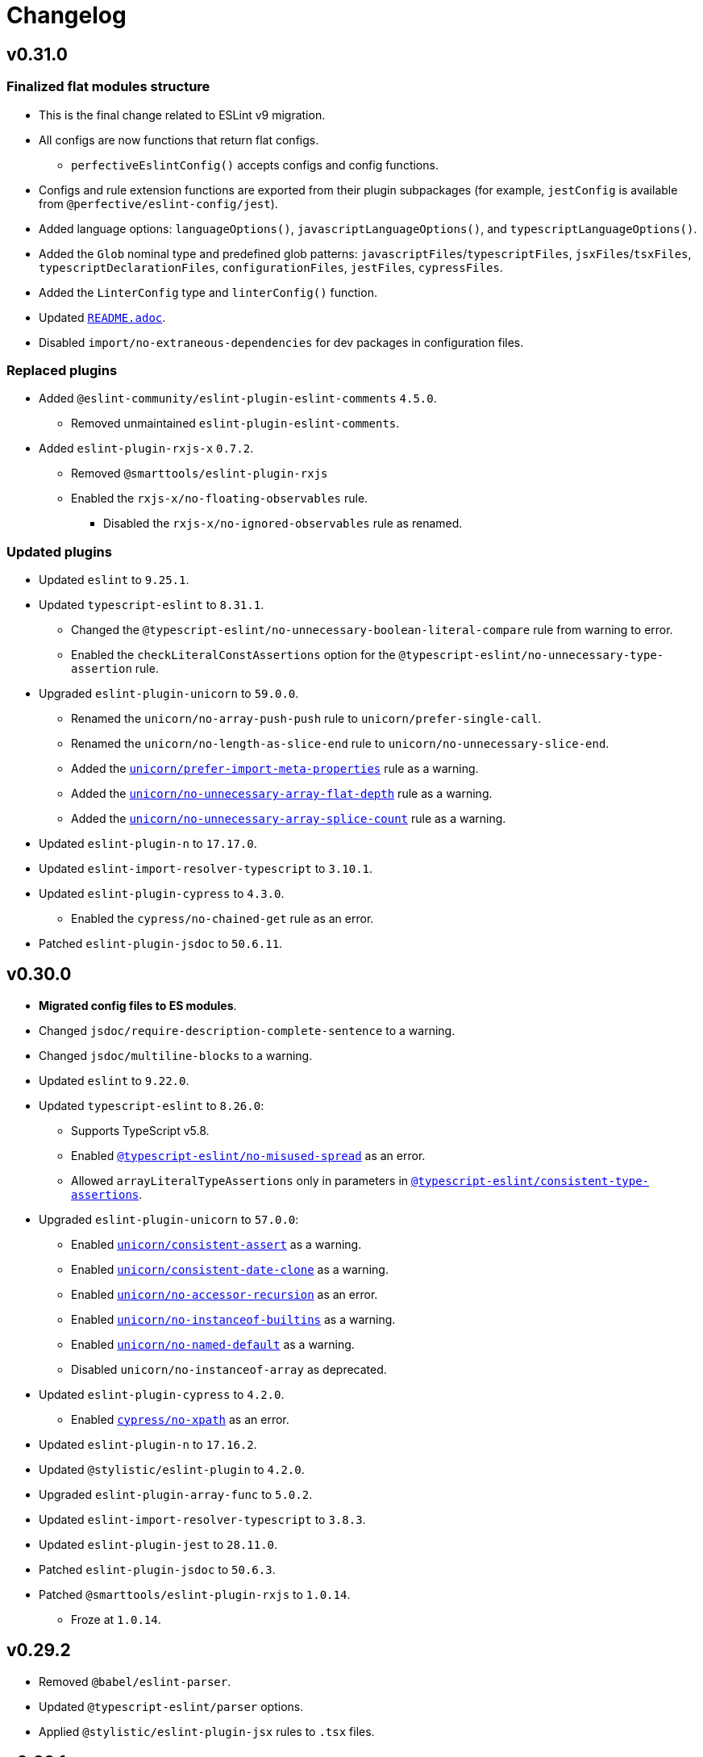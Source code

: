 = Changelog
:eslint-rules: https://eslint.org/docs/latest/rules
:ts-eslint-rules: https://typescript-eslint.io/rules
:stylistic-rules: https://eslint.style/rules
:eslint-cypress-rules: https://github.com/cypress-io/eslint-plugin-cypress/blob/master/docs/rules
:eslint-import-rules: https://github.com/import-js/eslint-plugin-import/blob/master/docs/rules
:eslint-jest-rules: https://github.com/jest-community/eslint-plugin-jest/blob/main/docs/rules
:eslint-jsdoc-rules: https://github.com/gajus/eslint-plugin-jsdoc/blob/main/docs/rules
:eslint-n-rules: https://github.com/eslint-community/eslint-plugin-n/blob/master/docs/rules
:eslint-promise-rules: https://github.com/eslint-community/eslint-plugin-promise/blob/main/docs/rules
:eslint-rxjs-rules: https://github.com/DaveMBush/eslint-plugin-rxjs/blob/main/packages/eslint-plugin-rxjs/docs/rules
:eslint-testing-library-rules: https://github.com/testing-library/eslint-plugin-testing-library/blob/main/docs/rules
:eslint-unicorn-rules: https://github.com/sindresorhus/eslint-plugin-unicorn/blob/main/docs/rules

== v0.31.0

=== Finalized flat modules structure

* This is the final change related to ESLint v9 migration.
* All configs are now functions that return flat configs.
** `perfectiveEslintConfig()` accepts configs and config functions.
* Configs and rule extension functions are exported from their plugin subpackages
(for example, `jestConfig` is available from `@perfective/eslint-config/jest`).
* Added language options: `languageOptions()`, `javascriptLanguageOptions()`, and `typescriptLanguageOptions()`.
* Added the `Glob` nominal type and predefined glob patterns:
`javascriptFiles`/`typescriptFiles`, `jsxFiles`/`tsxFiles`,  `typescriptDeclarationFiles`, `configurationFiles`,
`jestFiles`, `cypressFiles`.
* Added the `LinterConfig` type and `linterConfig()` function.
* Updated `link:https://github.com/perfective/eslint-config/blob/main/README.adoc[README.adoc]`.
* Disabled `import/no-extraneous-dependencies` for dev packages in configuration files.

=== Replaced plugins

* Added `@eslint-community/eslint-plugin-eslint-comments` `4.5.0`.
** Removed unmaintained `eslint-plugin-eslint-comments`.
+
* Added `eslint-plugin-rxjs-x` `0.7.2`.
** Removed `@smarttools/eslint-plugin-rxjs`
** Enabled the `rxjs-x/no-floating-observables` rule.
*** Disabled the `rxjs-x/no-ignored-observables` rule as renamed.

=== Updated plugins

* Updated `eslint` to `9.25.1`.
+
* Updated `typescript-eslint` to `8.31.1`.
** Changed the `@typescript-eslint/no-unnecessary-boolean-literal-compare` rule from warning to error.
** Enabled the `checkLiteralConstAssertions` option for the `@typescript-eslint/no-unnecessary-type-assertion` rule.
+
* Upgraded `eslint-plugin-unicorn` to `59.0.0`.
** Renamed the `unicorn/no-array-push-push` rule to `unicorn/prefer-single-call`.
** Renamed the `unicorn/no-length-as-slice-end` rule to `unicorn/no-unnecessary-slice-end`.
** Added the `link:{eslint-unicorn-rules}/prefer-import-meta-properties.md[unicorn/prefer-import-meta-properties]`
rule as a warning.
** Added the `link:{eslint-unicorn-rules}/no-unnecessary-array-flat-depth.md[unicorn/no-unnecessary-array-flat-depth]`
rule as a warning.
** Added the
`link:{eslint-unicorn-rules}/no-unnecessary-array-splice-count.md[unicorn/no-unnecessary-array-splice-count]`
rule as a warning.
+
* Updated `eslint-plugin-n` to `17.17.0`.
* Updated `eslint-import-resolver-typescript` to `3.10.1`.
+
* Updated `eslint-plugin-cypress` to `4.3.0`.
** Enabled the `cypress/no-chained-get` rule as an error.
+
* Patched `eslint-plugin-jsdoc` to `50.6.11`.


== v0.30.0

* **Migrated config files to ES modules**.
+
* Changed `jsdoc/require-description-complete-sentence` to a warning.
* Changed `jsdoc/multiline-blocks` to a warning.
+
* Updated `eslint` to `9.22.0`.
+
* Updated `typescript-eslint` to `8.26.0`:
** Supports TypeScript v5.8.
** Enabled `link:{ts-eslint-rules}/no-misused-spread[@typescript-eslint/no-misused-spread]` as an error.
** Allowed `arrayLiteralTypeAssertions` only in parameters in
`link:{ts-eslint-rules}/consistent-type-assertions[@typescript-eslint/consistent-type-assertions]`.
+
* Upgraded `eslint-plugin-unicorn` to `57.0.0`:
** Enabled `link:{eslint-unicorn-rules}/consistent-assert.md[unicorn/consistent-assert]` as a warning.
** Enabled `link:{eslint-unicorn-rules}/consistent-date-clone.md[unicorn/consistent-date-clone]` as a warning.
** Enabled `link:{eslint-unicorn-rules}/no-accessor-recursion.md[unicorn/no-accessor-recursion]` as an error.
** Enabled `link:{eslint-unicorn-rules}/no-instanceof-builtins.md[unicorn/no-instanceof-builtins]` as a warning.
** Enabled `link:{eslint-unicorn-rules}/no-named-default.md[unicorn/no-named-default]` as a warning.
** Disabled `unicorn/no-instanceof-array` as deprecated.
+
* Updated `eslint-plugin-cypress` to `4.2.0`.
** Enabled `link:{eslint-cypress-rules}/no-xpath.md[cypress/no-xpath]` as an error.
+
* Updated `eslint-plugin-n` to `17.16.2`.
* Updated `@stylistic/eslint-plugin` to `4.2.0`.
+
* Upgraded `eslint-plugin-array-func` to `5.0.2`.
* Updated `eslint-import-resolver-typescript` to `3.8.3`.
* Updated `eslint-plugin-jest` to `28.11.0`.
* Patched `eslint-plugin-jsdoc` to `50.6.3`.
+
* Patched `@smarttools/eslint-plugin-rxjs` to `1.0.14`.
** Froze at `1.0.14`.


== v0.29.2

* Removed `@babel/eslint-parser`.
* Updated `@typescript-eslint/parser` options.
* Applied `@stylistic/eslint-plugin-jsx` rules to `.tsx` files.


== v0.29.1

* Published TypeScript types.
* Allowed importing configs from ES modules.
* Updated `typescript-eslint` to `8.19.0`.
* Patched `@smarttools/eslint-plugin-rxjs` to `1.0.11`.


== v0.29.0

* Replaced `eslint-plugin-rxjs` with `link:https://github.com/DaveMBush/eslint-plugin-rxjs[@smarttools/eslint-plugin-rxjs]` `1.0.9`.
** Version `1.0.9` is hardcoded, due to compilation error with `@typescript-eslint` types.
+
* Reinstated support for optional configs:
** Added optional `cypressConfig()` for `eslint-plugin-cypress`.
** Added optional `rxjsConfig()` for `@smarttools/eslint-plugin-rxjs`.
** Added optional `testingLibraryConfig()` for `eslint-plugin-testing-library`.
** Added optional `jestDomConfig()` for `eslint-plugin-jest-dom`.
** Added optional `jestConfig` for `eslint-plugin-jest`.
** Removed `optionalConfig()`, `optionalOverrides()`, and `optionalRules()` functions.
+
* Upgraded `eslint` to `9.17.0`:
** Enabled `link:{eslint-rules}/no-useless-assignment[no-useless-assignment]` as an error.
+
* Updated `typescript-eslint` to `8.18.2`.
** Required `@typedcript-eslint/utils` as a peer dependency to resolve compilation error.
+
* Upgraded `eslint-plugin-cypress` to `4.1.0`.
* Updated `eslint-import-resolver-typescript` to `3.7.0`.
* Updated `@stylistic` to `2.12.1`.
* Updated `eslint-plugin-jest` to `28.10.0`.
* Updated `eslint-plugin-n` to `17.15.1`.
* Updated `eslint-plugin-testing-library` to `7.1.1`.
* Patched `eslint-plugin-jsdoc` to `50.6.1`.

== v0.28.0

* *Migrated to a flat config*.
** Temporarily removed support for optional configs.
All plugins are required.
+
* *Using `typescript-eslint` package instead of `@typescript-eslint/*`*.
+
* Updated `typescript-eslint` to `8.16.0`:
** *Supports TypeScript v5.7.*
+
* Updated `@stylistic/eslint-plugin` to `2.11.0`.
* Updated `eslint-plugin-jest-dom` to `5.5.0`.
* Updated `eslint-plugin-jsdoc` to `50.6.0`.
* Updated `eslint-plugin-n` to `17.14.0`.
+
* Updated `eslint-plugin-promise` to `7.2.1`.
** Enabled the `link:{eslint-promise-rules}/prefer-catch.md[promise/prefer-catch]` rule as a warning.
+
* Upgraded `eslint-plugin-testing-library` to `7.0.0`.
* Patched `eslint-plugin-unicorn` to `56.0.1`.
+
* Removed `eslint-plugin-sonarjs`.


== v0.27.1

* Updated `eslint-plugin-jsdoc` to `50.5.0`.
+
* Disabled the `link:{eslint-jsdoc-rules}/require-template.md[jsdoc/require-template]` rule.
* Updated the `link:{stylistic-rules}/plus/curly-newline[@stylistic/plus/curly-newline] rule to support empty blocks.


== v0.27.0

**Updated all dependencies that do not require ESLint v9.**

* Patched `eslint` to `8.57.1`.
+
* Upgraded `@typescript-eslint` to `8.13.0`:
** Supporting **TypeScript v5.6**.
** Enabled the `link:{ts-eslint-rules}/no-empty-object-type/[@typescript-eslint/no-empty-object-type]`
rule as an error (empty interfaces allowed).
** Enabled the
`link:{ts-eslint-rules}/no-unnecessary-type-parameters/[@typescript-eslint/no-unnecessary-type-parameters]`
rule as an error.
** Enabled the
`link:{ts-eslint-rules}/no-unnecessary-parameter-property-assignment/[@typescript-eslint/no-unnecessary-parameter-property-assignment]`
rule as an error.
** Enabled the `link:{ts-eslint-rules}/no-deprecated/[@typescript-eslint/no-deprecated]` rule as an error.
Disabled the `deprecation/deprecation` rule.
** Enabled the `link:{ts-eslint-rules}/no-restricted-types/[@typescript-eslint/no-restricted-types]` rule as an error.
** Enabled the `link:{ts-eslint-rules}/no-unsafe-function-type/[@typescript-eslint/no-unsafe-function-type]`
rule as a warning.
** Enabled the `link:{ts-eslint-rules}/no-wrapper-object-types/[@typescript-eslint/no-wrapper-object-types]`
rule as a warning.
** Enabled `checkTypePredicates` for
`link:{ts-eslint-rules}/no-unnecessary-condition[@typescript-eslint/no-unnecessary-condition]`.
** Enabled `error-handling-correctness-only` for `link:{ts-eslint-rules}/return-await/[@typescript-eslint/return-await]`.
** Disabled the `@typescript-eslint/ban-types` rule as deprecated.
Use `@typescript-eslint/no-restricted-types`, `@typescript-eslint/no-unsafe-function-type`, and
`@typescript-eslint/no-wrapper-object-types` instead.
** Disabled the `@typescript-eslint/no-loss-of-precision` rule as deprecated.
Use `no-loss-of-precision` instead
+
* Updated `@stylistic/eslint-plugin` to `2.10.1`:
** Enabled the `link:{stylistic-rules}/plus/curly-newline[@stylistic/plus/curly-newline]` rule as a warning.
** Added `@stylistic/eslint-plugin-js` as a peer dependency.
** Added `@stylistic/eslint-plugin-jsx` as a peer dependency.
** Added `@stylistic/eslint-plugin-plus` as a peer dependency.
** Added `@stylistic/eslint-plugin-ts` as a peer dependency.
+
* Upgraded `eslint-plugin-unicorn` to `56.0.0`
** Enabled the
`link:{eslint-unicorn-rules}/consistent-existence-index-check.md[unicorn/consistent-existence-index-check]`
rule as a warning.
** Enabled the `link:{eslint-unicorn-rules}/no-length-as-slice-end.md[unicorn/no-length-as-slice-end]`
rule as a warning.
** Enabled the `link:{eslint-unicorn-rules}/prefer-global-this.md[unicorn/prefer-global-this]` rule as a warning.
** Enabled the `link:{eslint-unicorn-rules}/prefer-math-min-max.md[unicorn/prefer-math-min-max]` rule as a warning.
+
* Updated `eslint-plugin-cypress` to `3.6.0`:
** Enabled the `link:{eslint-cypress-rules}/no-debug.md[cypress/no-debug]` rule as an error.
+
* Upgraded `eslint-plugin-jsdoc` to `50.4.3`:
** Enabled the `link:{eslint-jsdoc-rules}/check-template-names.md[jsdoc/check-template-names]` rule as an error;
** Enabled the `link:{eslint-jsdoc-rules}/require-template.md[jsdoc/require-template]` rule as an error;
** Changed the
`link:{eslint-jsdoc-rules}/require-hyphen-before-param-description.md[jsdoc/require-hyphen-before-param-description]`
rule severity from an error to a warning (as it has a fixer).
+
* Upgraded `eslint-plugin-promise` to `7.1.0`:
** Enabled the `link:{eslint-promise-rules}/spec-only.md[promise/spec-only]` rule as an error.
+
* Updated `eslint-plugin-import` to `2.31.0`.
* Updated `eslint-plugin-n` to `17.13.1`.
* Updated `eslint-plugin-testing-library` to `6.4.0`.
* Updated `@babel/eslint-parser` to `7.25.9`.
+
* Patched `eslint-import-resolver-typescript` to `3.6.3`.
* Patched `eslint-plugin-simple-import-sort` to `12.1.1`.
* Patched `eslint-plugin-sonarjs` to `1.0.4`.
+
* Removed `@typescript-eslint/eslint-plugin-tslint`.
* Removed `eslint-plugin-jest-formatting`.
The rules are now supported in `eslint-plugin-jest`.
* Removed `eslint-plugin-deprecation`.
The `deprecation/deprecation` rule is replaced by the `@typescript-eslint/no-deprecated` rule.


=== Removed TSLint

`@typescript-eslint/eslint-plugin-tslint` does not support ESLint v9,
and out of the remaining TSLint rules only a few rules do not have a replacement.

The following remaining rules were removed:

* `encoding` - UTF-8 is configured in `tsconfig.json` (the `charset` option).
* `import-spacing` - covered by the `@stylistic/ts/keyword-spacing` and `@stylistic/ts/object-curly-spacing` rules.
* `no-default-import` - irrelevant, as it requires a list of modules.
* `no-inferred-empty-object-type` - the rule is not relevant since TS 3.4.
* `no-mergeable-namespace` - irrelevant, as `@typescript-eslint/no-namespace` is enabled and namespaces are not allowed.
* `no-tautology-expression` - covered by the `no-self-compare`, `sonarjs/ no-identical-expressions`,
and `no-constant-condition` rules.
* `no-unnecessary-callback-wrapper` - does not have a replacement.
+
Without this rule the following code will not be flagged:
+
[source,typescript]
----
input.map(x => same(x)) // Instead of `input.map(same)`.
----
+
* `prefer-conditional-expression` - the rule is covered by the `unicorn/prefer-ternary` rule if needed,
but `unicorn/prefer-ternary` is disabled by default.
* `prefer-switch` - covered by the `unicorn/prefer-switch` rule.
* `prefer-while` - covered by the `sonarjs/prefer-while` rule.
* `return-undefined` - partially covered by the `no-useless-return` rule.
* `static-this` - covered by the `@typescript-eslint/unbound-method` rule.
* `strict-comparisons` - does not have a replacement.
+
Without this rule the following code will not be flagged:
+
[source,typescript]
----
const o1 = {};
const o2 = {};
if (o1 > o2) { /* Cannot compare two objects, except for === */ }
----
+
* `strict-type-predicates` - does not have a replacement, but has already been disabled.
* `switch-final-break` - does not have a replacement, due to `@typescript-eslint/switch-exhaustiveness-check`,
the final statement in a `switch` is always `default`, so the issue is non-critical.
+
Without this rule the following code will not be flagged:
+
[source,typescript]
----
switch (a) {
    case 'a':
        r = 1;
        break;
    default:
        r = 2;
        // Missing break;
}
----


== v0.26.1

* Updated `@typescript-eslint` to `7.14.1`:
** **Supported TypeScript v5.5**
+
* Updated `@stylistic/eslint-plugin` to `2.3.0`:
** Enabled the `link:{stylistic-rules}/ts/object-curly-newline[@stylistic/ts/object-curly-newline]` rule as a warning.
** Enabled the `link:{stylistic-rules}/ts/object-property-newline[@stylistic/ts/object-property-newline]` as a warning.
** Disabled the `@stylistic/jsx/jsx-indent` rule as deprecated.
+
* Updated `eslint-plugin-jsdoc` to `48.5.0`.


== v0.26.0

* *Removed `eslint-plugin-node`*.
* *Added `eslint-plugin-security` `3.0.1`*.
+
* Updated `@typescript-eslint` to `7.13.1`.
* Updated `@stylistic/eslint-plugin` to `2.2.2`.
* Updated `eslint-plugin-n` to `17.9.0`.
+
* Upgraded `eslint-plugin-unicorn` to `54.0.0`:
** Enable the `link:{eslint-unicorn-rules}/no-negation-in-equality-check.md[unicorn/no-negation-in-equality-check]`
rule as an error.
+
* Patched `eslint-plugin-node` to `48.2.12`.


== v0.25.1

* Disabled the `unicorn/prefer-string-raw` rule.


== v0.25.0

* Added `eslint-plugin-n` `17.8.1`.
** *Deprecated `eslint-plugin-node` (replaced by `eslint-plugin-n`).*
** Replaced `node/` rules with `n/` rules.
** Changed the `link:{eslint-n-rules}/exports-style.md[n/exports-style]` rule severity to warning, as it has a fixer.
** Enabled the `link:{eslint-n-rules}/hashbang.md[n/hashbang]` rule as a warning.
** Disabled the `n/no-hide-core-modules` rule as deprecated.
** Disabled the `n/shebang` rule as deprecated.
+
* Upgraded `@typescript-eslint` to `7.12.0`:
** Supports TypeScript v5.4
** Enabled the `link:{ts-eslint-rules}/consistent-return/[@typescript-eslint/consistent-return]` rule as an error.
** Enabled the `link:{ts-eslint-rules}/use-unknown-in-catch-callback-variable/[@typescript-eslint/use-unknown-in-catch-callback-variable]`
rule as an error.
** Replaced deprecated `@typescript-eslint/no-throw-literal`
with `link:{ts-eslint-rules}/only-throw-error/[@typescript-eslint/only-throw-error]`.
** Replaced deprecated `@typescript-eslint/no-useless-template-literals`
with `link:{ts-eslint-rules}/no-unnecessary-template-expression/[@typescript-eslint/no-unnecessary-template-expression]`.
** Disabled deprecated `@typescript-eslint/prefer-ts-expect-error`.
** Updated `@typescript-eslint/eslint-plugin-tslint` to `7.0.2`
(the plugin was moved into a standalone repository).
+
* Upgraded `@stylistic/eslint-plugin` to v2.1.0:
** Enabled the `link:{stylistic-rules}/js/line-comment-position[@stylistic/js/line-comment-position]`
rule as a warning.
*** Disabled ESLint `line-comment-position` rule.
** Enabled the `link:{stylistic-rules}/js/multiline-comment-style[@stylistic/js/multiline-comment-style]`
rule as an error.
*** Disabled ESLint `multiline-comment-style` rule.
** Enabled the `link:{stylistic-rules}/jsx/jsx-function-call-newline[@stylistic/jsx/jsx-function-call-newline]`
rule as a warning.
+
* Upgraded `eslint-plugin-unicorn` to `53.0.0`:
** Enabled the `link:{eslint-unicorn-rules}/consistent-empty-array-spread.md[unicorn/consistent-empty-array-spread]`
rule as a warning.
** Enabled the `link:{eslint-unicorn-rules}/no-anonymous-default-export.md[unicorn/no-anonymous-default-export]`
rule as an error.
** Enabled the `link:{eslint-unicorn-rules}/no-await-in-promise-methods.md[unicorn/no-await-in-promise-methods]`
rule as an error.
** Enabled the `link:{eslint-unicorn-rules}/no-invalid-fetch-options.md[unicorn/no-invalid-fetch-options]`
rule as an error.
** Enabled the `link:{eslint-unicorn-rules}/no-magic-array-flat-depth.md[unicorn/no-magic-array-flat-depth]`
rule as an error.
** Enabled the `link:{eslint-unicorn-rules}/no-single-promise-in-promise-methods.md[unicorn/no-single-promise-in-promise-methods]`
rule as a warning.
** Enabled the `link:{eslint-unicorn-rules}/prefer-string-raw.md[unicorn/prefer-string-raw]`
rule as a warning.
+
* Updated `eslint-plugin-jest` to `28.6.0`.
** Enabled the `link:{eslint-jest-rules}/prefer-importing-jest-globals.md[jest/prefer-importing-jest-globals]` rule
as a warning.
*** Allowed `@jest/globals` for Jest tests in `n/no-unpublished-import`.
** Enabled the `link:{eslint-jest-rules}/prefer-jest-mocked.md[jest/prefer-jest-mocked]` rule
as a warning.
+
* Upgraded `eslint-plugin-cypress` to `3.3.0`.
** Enable the `link:{eslint-cypress-rules}/no-async-before.md[cypress/no-async-before]` rule as an error.
+
* Upgraded `eslint-plugin-deprecation` to `3.0.0`.
* Upgraded `eslint-plugin-sonarjs` to `1.0.3`.
+
* Updated `eslint-plugin-jest-dom` to `5.4.0`.
* Updated `eslint-plugin-promise` to `6.2.0`.
* Updated `eslint-plugin-simple-import-sort` to `12.1.0`.
+
* Patched `eslint-plugin-jsdoc` to `48.2.9`.
* Patched `eslint-plugin-testing-library` to `6.2.2`.
* Patched `@babel/eslint-parser` to `7.24.7`.


== v0.24.0

* Added `@stylistic/eslint-plugin` `1.7.0`:
** `eslint` and `@typescript-eslint` rules are replaced with the https://eslint.style/rules[ESLint Stylistic rules].
** Rules configurations remain the same.
Only rule https://eslint.style/guide/migration[namespaces] have changed.
+
* Updated `eslint` to `8.57.0`.
* Updated `@typescript-eslint` to `6.21.0`.
** Enabled `link:{ts-eslint-rules}/prefer-promise-reject-errors/[@typescript-eslint/prefer-promise-reject-errors]`
as an error.
** Enabled `link:{ts-eslint-rules}/no-array-delete/[@typescript-eslint/no-array-delete]`
as an error.
** Enabled `link:{ts-eslint-rules}/prefer-find/[@typescript-eslint/prefer-find]` as an error.
+
* Upgraded `eslint-plugin-unicorn` to `51.0.1`.
* Upgraded `eslint-plugin-jsdoc` to `48.2.1`.
* Upgraded `eslint-plugin-simple-import-sort` to `12.0.0`.
+
* Updated `eslint-plugin-jest` to `27.9.0`.
* Updated `eslint-plugin-sonarjs` to `0.24.0`.
+
* Patched `@babel/eslint-parser` to `7.23.10`.



== v0.23.4

* Updated `@typescript-eslint` to `6.17.0`:
** Disabled the `allowDefaultCaseForExhaustiveSwitch` option
for the `link:{ts-eslint-rules}/switch-exhaustiveness-check/[@typescript-eslint/switch-exhaustiveness-check]` rule.
+
* Upgraded `eslint-plugin-jsdoc` to `47.0.2`.
* Patched `eslint-plugin-jest` to `27.6.1`.


== v0.23.3

* Updated `eslint` to `8.56.0`
+
* Updated `@typescript-eslint` to `6.15.0`:
** Enabled the `link:{ts-eslint-rules}/no-useless-template-literals/[@typescript-eslint/no-useless-template-literals]`
rule as an error.
+
* Upgraded `unicorn` to `50.0.1`:
** Enabled the `link:{eslint-unicorn-rules}/no-unnecessary-polyfills.md[unicorn/no-unnecessary-polyfills]`
rule as an error.
+
* Patched `eslint-plugin-jsdoc` to `46.9.1`
* Patched `eslint-plugin-import` to `2.29.1`


== v0.23.2

* Updated `@typescript-eslint` to `6.13.1`:
** Supports TypeScript 5.3.


== v0.23.1

* Updated `@typescript-eslint` to `6.12.0`.
* Updated `eslint-plugin-testing-library` to `6.2.0`.


== v0.23.0

* Updated `eslint` to `8.54.0`
** Enabled the `link:{eslint-rules}/no-object-constructor[no-object-constructor]` rule
as an error.
** Disabled the `no-new-object` rule as deprecated.
+
* Updated `@typescript-eslint` to `6.11.0`:
** Enabled the `link:{ts-eslint-rules}/no-unsafe-unary-minus/[@typescript-eslint/no-unsafe-unary-minus]` rule
as an error.
** Disabled the `link:{ts-eslint-rules}/prefer-destructuring/[@typescript-eslint/prefer-destructuring]` rule
as it is not enforced for either arrays or objects.
+
* Upgraded `eslint-plugin-array-func` to `4.0.0`
* Upgraded `eslint-plugin-deprecation` to `2.0.0`
* Upgraded `eslint-plugin-unicorn` to `49.0.0`
+
* Updated `@babel/eslint-parser` to `7.23.3`
* Updated `eslint-plugin-cypress` to `2.15.1`
* Updated `eslint-plugin-import` to `2.29.0`
* Updated `eslint-plugin-jest` to `27.6.0`
** Enabled the `link:{eslint-jest-rules}/no-confusing-set-timeout.md[jest/no-confusing-set-timeout]` rule
as an error.
* Updated `eslint-plugin-jsdoc` to `46.9.0`
* Updated `eslint-plugin-sonarjs` to `0.23.0`
* Updated `eslint-plugin-testing-library` to `6.1.2`
** Enabled the
`link:{eslint-testing-library-rules}/prefer-implicit-assert.md[testing-library/prefer-implicit-assert]` rule
as an error.
** Disabled the `link:{eslint-testing-library-rules}/prefer-explicit-assert.md[testing-library/prefer-explicit-assert]` rule.


== v0.22.0

* Changed `link:{eslint-rules}/arrow-body-style[arrow-body-style]` severity to warning,
as the rule has a fixer.
+
* Updated `eslint` to `8.48.0`
* Upgraded `@typescript-eslint` to `6.6.0`:
** Supports TypeScript 5.2.
** Enabled the `link:{ts-eslint-rules}/block-spacing/[@typescript-eslint/block-spacing]` rule as a warning.
** Removed deprecated rules (removed from `@typescript-eslint` in https://typescript-eslint.io/blog/announcing-typescript-eslint-v6[v6.0]):
*** `@typescript-eslint/no-duplicate-imports`
*** `@typescript-eslint/no-implicit-any-catch`
*** `@typescript-eslint/no-parameter-properties`
*** `@typescript-eslint/sort-type-union-intersection-members`
** Restructured documentation:
*** Showing a config the rule belong too (“Recommended”, “Strict”, or “Stylistic”).
*** Removed the “Fixable” column, as rules with auto-fixers are enabled as “Warnings”.
+
* Upgraded `eslint-plugin-testing-library` to `6.0.1`:
** Replaced `testing-library/await-async-query` with `link:{eslint-testing-library-rules}/await-async-queries.md[testing-library/await-async-queries]`.
** Replaced `testing-library/await-fire-event` with `link:{eslint-testing-library-rules}/await-async-events.md[testing-library/await-async-events]`.
** Replaced `testing-library/no-await-sync-query` with `link:{eslint-testing-library-rules}/no-await-sync-queries.md[testing-library/no-await-sync-queries]`.
** Replaced `testing-library/no-render-in-setup` with `link:{eslint-testing-library-rules}/no-render-in-lifecycle.md[testing-library/no-render-in-lifecycle]`.
** Removed `testing-library/no-wait-for-empty-callback`.
** Removed `testing-library/prefer-wait-for`.
+
* Updated `eslint-import-resolver-typescript` to `3.6.0`.
* Updated `eslint-plugin-cypress` to `2.14.0`.
+
* Upgraded `eslint-plugin-jest-dom` to `5.1.0`.
** `eslint-plugin-jest-dom` now requires `@testing-library/dom` as an optional peer dependency.
+
* Updated `eslint-plugin-jsdoc` to `46.5.1`.
* Updated `eslint-plugin-sonarjs` to `0.21.0`.
* Patched `eslint-plugin-import` to `2.28.1`.
* Patched `@babel/eslint-parser` to `7.22.15`.


== v0.22.0-beta

* Changed `link:{eslint-rules}/arrow-body-style[arrow-body-style]` severity to warning,
as the rule has a fixer.
+
* Updated `eslint` to `8.48.0`
* Updated `@typescript-eslint` to `6.5.0`:
** Supports TypeScript 5.2.
+
* Upgraded `eslint-plugin-testing-library` to `6.0.1`:
** Replaced `testing-library/await-async-query` with `link:{eslint-testing-library-rules}/await-async-queries.md[testing-library/await-async-queries]`.
** Replaced `testing-library/await-fire-event` with `link:{eslint-testing-library-rules}/await-async-events.md[testing-library/await-async-events]`.
** Replaced `testing-library/no-await-sync-query` with `link:{eslint-testing-library-rules}/no-await-sync-queries.md[testing-library/no-await-sync-queries]`.
** Replaced `testing-library/no-render-in-setup` with `link:{eslint-testing-library-rules}/no-render-in-lifecycle.md[testing-library/no-render-in-lifecycle]`.
** Removed `testing-library/no-wait-for-empty-callback`.
** Removed `testing-library/prefer-wait-for`.
+
* Updated `eslint-import-resolver-typescript` to `3.6.0`.
* Updated `eslint-plugin-cypress` to `2.14.0`.
* Updated `eslint-plugin-jest-dom` to `5.1.0`.
* Updated `eslint-plugin-jsdoc` to `46.5.1`.
* Updated `eslint-plugin-sonarjs` to `0.21.0`.
* Patched `eslint-plugin-import` to `2.28.1`.
* Patched `@babel/eslint-parser` to `7.22.11`.


== v0.22.0-alpha

* Upgraded `@typescript-eslint` to `6.2.1`:
** Enabled the `link:{ts-eslint-rules}/block-spacing/[@typescript-eslint/block-spacing]` rule as a warning.
** Removed deprecated rules (removed from `@typescript-eslint` in https://typescript-eslint.io/blog/announcing-typescript-eslint-v6[v6.0]):
*** `@typescript-eslint/no-duplicate-imports`
*** `@typescript-eslint/no-implicit-any-catch`
*** `@typescript-eslint/no-parameter-properties`
*** `@typescript-eslint/sort-type-union-intersection-members`
** Restructured documentation:
*** Showing a config the rule belong too (“Recommended”, “Strict”, or “Stylistic”).
*** Removed the “Fixable” column, as rules with auto-fixers are enabled as “Warnings”.
+
* Upgraded `eslint-plugin-jest-dom` to `5.0.2`:
** `eslint-plugin-jest-dom` now requires `@testing-library/dom` as a peer dependency.
+
* Updated `eslint-plugin-sonarjs` to `0.20.0`.
* Patched `eslint-plugin-jsdoc` to `46.4.6`.


== v0.21.0

* All plugins support TypeScript v5.0.
** Disabled the TSLint `strict-type-predicates` rule as it uses a deprecated in 5.0 API.
+
* Added support for optional plugins.
** Marked `eslint-plugin-cypress` as an optional peer dependency.
** Marked `eslint-plugin-jest-dom` as an optional peer dependency.
** Marked `eslint-plugin-rxjs` as an optional peer dependency.
** Marked `eslint-plugin-testing-library` as an optional peer dependency.
** Marked `eslint-plugin-jest` as an optional peer dependency.
** Marked `eslint-plugin-jest-formatting` as an optional peer dependency
*** The `eslint-plugin-jest-formatting` module is _conditionally_ optional
and must be installed when the `eslint-plugin-jest` module is installed.
+
* Exported config functions:
** `hasEslintPlugin()`,
** `optionalConfig()`,
** `optionalOverrides()`,
** `optionalRule()`,
** `optionalRules()`.
+
* Increased the `link:{eslint-jest-rules}/max-nested-describe.md[jest/max-nested-describe]` to 4.
+
It allows to describe a hierarchy: Class → Method → Signature → Precondition.
+
* Updated `eslint` to `8.46.0`:
** Enabled `no-irregular-whitespace` for strings.
** Disabled `no-return-await` as https://github.com/eslint/eslint/issues/17345[deprecated].
+
* Updated `@typescript-eslint` to `5.62.0`.
** Enabled the `link:{ts-eslint-rules}/no-duplicate-type-constituents/[@typescript-eslint/no-duplicate-type-constituents]` rule as an error.
** Enabled the `link:{ts-eslint-rules}/no-unsafe-enum-comparison/[@typescript-eslint/no-unsafe-enum-comparison]` rule as an error.
+
* Upgraded `eslint-plugin-unicorn` to `48.0.1`:
** Enabled the `link:{eslint-unicorn-rules}/prefer-blob-reading-methods.md[unicorn/prefer-blob-reading-methods]` rule as an `error`.
** Disabled `unicorn/no-unsafe-regex` as https://github.com/sindresorhus/eslint-plugin-unicorn/pull/2135[deprecated].
+
* Upgraded `eslint-plugin-jsdoc` to `46.4.5`:
** `@link`/`@linkcode` check for types, mark parameter names as missing types.
** Enabled the `link:{eslint-jsdoc-rules}/no-blank-blocks.md[jsdoc/no-blank-blocks]` rule as a warning.
** Enabled the `link:{eslint-jsdoc-rules}/tag-lines.md[jsdoc/tag-lines]` rule as a warning.
** Enabled the `link:{eslint-jsdoc-rules}/imports-as-dependencies.md[jsdoc/imports-as-dependencies]` rule as an error.
** Configured the `link:{eslint-jsdoc-rules}/sort-tags.md[jsdoc/sort-tags]` rule to group tags.
*** Moved the `@returns` JSDoc tag to the behavior details sort group.
** Disabled the `link:{eslint-jsdoc-rules}/no-undefined-types.md[jsdoc/no-undefined-types]` rule for TypeScript configs.
** Removed the `jsdoc/newline-after-description` rule (removed from `eslint-plugin-jsdoc`).
+
* Updated `eslint-plugin-cypress` to `2.13.3`.
* Updated `eslint-plugin-deprecation` to `1.5.0`.
* Updated `eslint-plugin-import` to `2.28.0`.
* Updated `eslint-plugin-sonarjs` to `0.19.0`.
* Updated `eslint-plugin-testing-library` to `5.11.0`.
+
* Patched `eslint-import-resolver-typescript` to `3.5.5`.
* Patched `eslint-plugin-jest` to `27.2.3`.
* Patched `eslint-plugin-rxjs` to `5.0.3`.
+
* Updated `@babel/eslint-parser` to `7.22.9`.


== v0.21.0-beta.3

* Updated `eslint` to `8.46.0`:
** Enabled `no-irregular-whitespace` for strings.
** Disabled `no-return-await` as https://github.com/eslint/eslint/issues/17345[deprecated].
+
* Updated `@typescript-eslint` to `5.62.0`.
+
* Upgraded `eslint-plugin-unicorn` to `48.0.1`:
** Disabled `unicorn/no-unsafe-regex` as https://github.com/sindresorhus/eslint-plugin-unicorn/pull/2135[deprecated].
+
* Upgraded `eslint-plugin-jsdoc` to `46.4.5`:
** Enabled the `link:{eslint-jsdoc-rules}/imports-as-dependencies.md[jsdoc/imports-as-dependencies]` rule as an error.
* Updated `eslint-plugin-deprecation` to `1.5.0`.
* Updated `eslint-plugin-import` to `2.28.0`.
* Patched `eslint-plugin-jest` to `27.2.3`.


== v0.21.0-beta.2

* Exported config functions:
** `hasEslintPlugin()`,
** `optionalConfig()`,
** `optionalOverrides()`,
** `optionalRule()`,
** `optionalRules()`.
+
* Updated `eslint` to `8.41.0`.
* Patched `@typescript-eslint` to `5.59.8`.
* Upgraded `eslint-plugin-jsdoc` to `45.0.0`.
** Disabled the `link:{eslint-jsdoc-rules}/no-undefined-types.md[jsdoc/no-undefined-types]` rule for TypeScript configs


== v0.21.0-beta.1

* Moved the `@returns` JSDoc tag to the behavior details sort group
+
* Updated `eslint` to `8.40.0`.
* Patched `@typescript-eslint` to `5.59.5`.
+
* Upgraded `eslint-plugin-jsdoc` to `44.2.3`:
** `@link`/`@linkcode` check for types, mark parameter names as missing types.
+
* Upgraded `eslint-plugin-unicorn` to `47.0.0`:
** Enabled the `link:{eslint-unicorn-rules}/prefer-blob-reading-methods.md[unicorn/prefer-blob-reading-methods]` rule as an `error`.
+
* Updated `eslint-plugin-testing-library` to `5.11.0`.
+
* Patched `eslint-plugin-cypress` to `2.13.3`.
* Patched `@babel/eslint-parser` to `7.21.8`.


== v0.21.0-beta

* Marked `eslint-plugin-jest` as an optional peer dependency.
* Marked `eslint-plugin-jest-formatting` as an optional peer dependency
** The `eslint-plugin-jest-formatting` module is _conditionally_ optional
and must be installed when the `eslint-plugin-jest` module is installed.
+
* Updated `eslint` to `8.39.0`.
* Updated `@typescript-eslint` to `5.59.1`:
** Enabled the `link:{ts-eslint-rules}/no-unsafe-enum-comparison/[@typescript-eslint/no-unsafe-enum-comparison]` rule as an error.
+
* Upgraded `eslint-plugin-jsdoc` to `43.1.1`:
** Enabled the `link:{eslint-jsdoc-rules}/no-blank-blocks.md[jsdoc/no-blank-blocks]` rule as a warning.
** Enabled the `link:{eslint-jsdoc-rules}/tag-lines.md[jsdoc/tag-lines]` rule as a warning.
** Configured the `link:{eslint-jsdoc-rules}/sort-tags.md[jsdoc/sort-tags]` rule to group tags.
** Removed the `jsdoc/newline-after-description` rule (removed from `eslint-plugin-jsdoc`).
+
* Patched `eslint-plugin-testing-library` to `5.10.3`.
* Patched `eslint-import-resolver-typescript` to `3.5.5`.
* Patched `eslint-plugin-deprecation` to `1.4.1`.
+
* Increased the `link:{eslint-jest-rules}/max-nested-describe.md[jest/max-nested-describe]` to 4.
+
It allows to describe a hierarchy: Class → Method → Signature → Precondition.

== v0.21.0-alpha.1

* All plugins support TypeScript v5.0.
+
* Marked `eslint-plugin-rxjs` as an optional peer dependency.
* Marked `eslint-plugin-jest-dom` as an optional peer dependency.
* Marked `eslint-plugin-testing-library` as an optional peer dependency.
+
* Updated `eslint-plugin-deprecation` to `1.4.0`.
* Patched `@typescript-eslint` to `5.57.1`.
* Patched `eslint-plugin-jsdoc` to `40.1.1`.


== v0.21.0-alpha

* Added support for optional plugins.
** Marked `eslint-plugin-cypress` as an optional peer dependency.
+
* Updated `eslint` to `8.37.0`.
+
* Updated `@typescript-eslint` to `5.57.0`:
** Enabled the `link:{ts-eslint-rules}/no-duplicate-type-constituents/[@typescript-eslint/no-duplicate-type-constituents]` rule as an error.
+
* Upgraded `eslint-plugin-unicorn` to `46.0.0`.
* Updated `eslint-plugin-cypress` to `2.13.1`.
* Updated `eslint-plugin-sonarjs` to `0.19.0`.
* Updated `eslint-plugin-jsdoc` to `40.1.0`.
* Patched `eslint-plugin-rxjs` to `5.0.3`.
+
* Updated `@babel/eslint-parser` to `7.21.3`.


== v0.20.0

* Updated `eslint` to `8.34.0`.
* Updated `@typescript-eslint` to `5.53.0`.
** Enabled the `link:{ts-eslint-rules}/key-spacing/[@typescript-eslint/key-spacing]` rule as a warning.
** Enabled the `link:{ts-eslint-rules}/no-import-type-side-effects/[@typescript-eslint/no-import-type-side-effects]` rule as a warning.
** Enabled the `link:{ts-eslint-rules}/no-namespace/[@typescript-eslint/no-mixed-enums]` rule as an error.
+
* Updated `eslint-plugin-unicorn` to `45.0.2`.
** Enabled the `link:{eslint-unicorn-rules}/no-typeof-undefined.md[unicorn/no-typeof-undefined]` rule as a warning (with `checkGlobalVariables`).
** Enabled the `link:{eslint-unicorn-rules}/no-negated-condition.md[unicorn/no-negated-condition]` rule as a warning.
** Enabled the `link:{eslint-unicorn-rules}/prefer-set-size.md[unicorn/prefer-set-size]` rule as a warning.
+
* Updated `eslint-plugin-jest` to `27.2.1`.
** Enabled the `link:{eslint-jest-rules}/no-untyped-mock-factory.md[jest/no-untyped-mock-factory]` rule as a warning.
+
* Updated `eslint-plugin-import` to `2.27.5`.
** Enabled the `link:{eslint-import-rules}/consistent-type-specifier-style.md[import/consistent-type-specifier-style]` as a warning.
** Enabled the `link:{eslint-import-rules}/no-empty-named-blocks.md[import/no-empty-named-blocks]` rule as a warning;
+
* Upgraded `eslint-plugin-simple-import-sort` to `10.0.0`.
* Updated `eslint-plugin-jsdoc` to `40.0.0`.
* Updated `eslint-plugin-sonarjs` to `0.18.0`.
* Updated `eslint-plugin-testing-library` to `5.10.2`
* Patched `eslint-import-resolver-typescript` to `3.5.3`.
* Patched `eslint-plugin-array-func` to `3.1.8`.
* Patched `eslint-plugin-deprecation` to `1.3.3`.
* Patched `eslint-plugin-jest-dom` to `4.0.3`.
+
* Allowed 5 nested callbacks in Jest specs.
* Allowed to skip a newline before a JSDoc in a start of a class.
* Removed `resolves` from restricted Jest matchers.
* Made JSDoc description optional if the `@deprecated` tag is present.


== v0.19.0

* Updated `eslint` to `8.27.0`:
** Enabled the `link:{eslint-rules}/logical-assignment-operators[logical-assignment-operators]` rule as a warning.
** Enabled the `link:{eslint-rules}/no-new-native-nonconstructor[no-new-native-nonconstructor]` rule as a error.
** Enabled the `link:{eslint-rules}/no-empty-static-block[no-empty-static-block]` rule as an error.
+
* Updated `@typescript-eslint` to `5.42.1`:
** Enabled the `link:{ts-eslint-rules}/no-unsafe-declaration-merging/[@typescript-eslint/no-unsafe-declaration-merging]` rule as an error.
** Added check for enums, typedefs, named exports, and type references in the `link:{ts-eslint-rules}/no-use-before-define/[@typescript-eslint/no-use-before-define]` rule.
+
* Upgraded `eslint-plugin-unicorn` to `44.0.2`:
** Enabled the `link:{eslint-unicorn-rules}/no-unnecessary-await.md[unicorn/no-unnecessary-await]` rule as a warning.
+
* Upgraded `eslint-plugin-jest` to `27.1.4`:
** Added the `link:{eslint-jest-rules}/prefer-each.md[jest/prefer-each]` rule as an error.
** Added the `link:{eslint-jest-rules}/prefer-mock-promise-shorthand.md[jest/prefer-mock-promise-shorthand]` as a warning.
** Removed the `jest/no-jest-import` rule (was removed in `eslint-plugin-jest` v27.0.0).
+
* Upgraded `eslint-plugin-simple-import-sort` to `8.0.0`:
** Added Node modules prefixes with `node:` as a separate import group.
+
* Updated `eslint-plugin-promise` to `6.1.1`:
** Enabled `link:{eslint-promise-rules}/no-multiple-resolved.md[promise/no-multiple-resolved]` as an error.
+
* Updated `eslint-import-resolver-typescript` to `3.5.2`.
* Updated `eslint-plugin-sonarjs` to `0.16.0`.
* Updated `eslint-plugin-testing-library` to `5.9.1`.
* Updated `eslint-plugin-jsdoc` to `39.6.2`.
* Updated `@babel/eslint-parser` to `7.19.1`.


== v0.18.0

* Updated `eslint` to `8.20.0`.
** Enabled `link:{eslint-rules}/no-constant-binary-expression[no-constant-binary-expression]` as an error.
** Disabled use of variables and named exports before define.
** Disallowed dangling underscores in es2022 class fields names.
+
* Updated `@typescript-eslint` to `5.31.0`:
** Enabled `link:{ts-eslint-rules}/no-redundant-type-constituents/[@typescript-eslint/no-redundant-type-constituents]` as an error;
** Enabled `link:{ts-eslint-rules}/no-useless-empty-export/[@typescript-eslint/no-useless-empty-export]` as a warning.
** Enabled `link:{ts-eslint-rules}/parameter-properties/[@typescript-eslint/parameter-properties]` as an error.
Prefer parameter properties instead of class properties.
** Enabled `link:{ts-eslint-rules}/no-duplicate-enum-values/[@typescript-eslint/no-duplicate-enum-values]` as an error:
** Enabled `link:{ts-eslint-rules}/consistent-generic-constructors/[@typescript-eslint/consistent-generic-constructors]` as a warning.
Enforce specifying type arguments only in the type annotation.
** Allowed to keep separate signatures if parameters have different names.
** Disabled `link:{ts-eslint-rules}/no-duplicate-imports/[@typescript-eslint/no-duplicate-imports]` as deprecated.
Use the `imports/no-duplicates` instead.
+
* Upgraded `eslint-plugin-unicorn` to `43.0.2`:
** Enabled `link:{eslint-unicorn-rules}/no-unreadable-iife.md[unicorn/no-unreadable-iife]` as an error;
** Enabled `link:{eslint-unicorn-rules}/no-useless-switch-case.md[unicorn/no-useless-switch-case]` as an error;
** Enabled `link:{eslint-unicorn-rules}/prefer-modern-math-apis.md[unicorn/prefer-modern-math-apis]` as a warning;
** Enabled `link:{eslint-unicorn-rules}/prefer-native-coercion-functions.md[unicorn/prefer-native-coercion-functions]` as a warning.
** Enabled `link:{eslint-unicorn-rules}/prefer-event-target.md[unicorn/prefer-event-target]` as an error.
** Enabled `link:{eslint-unicorn-rules}/prefer-logical-operator-over-ternary.md[unicorn/prefer-logical-operator-over-ternary]` as an error.
** Disabled `link:{eslint-unicorn-rules}/import-index[unicorn/import-index]` as deprecated.
+
* Upgraded `eslint-plugin-jsdoc` to `39.3.3`.
* Upgraded `eslint-import-resolver-typescript` to `3.3.0`.
* Updated `eslint-plugin-import` to `2.26.0`.
* Updated `eslint-plugin-sonarjs` to `0.14.0`.
* Updated `eslint-plugin-jest` to `26.6.0`.
** Enabled `link:{eslint-jest-rules}/prefer-hooks-in-order.md[jest/prefer-hooks-in-order]` as an error.
** Enabled `link:{eslint-jest-rules}/max-expects.md[jest/max-expects]` as an error.
+
* Updated `eslint-plugin-testing-library` to `5.5.1`:
** Enabled `link:{eslint-testing-library-rules}/no-global-regexp-flag-in-query.md[testing-library/no-global-regexp-flag-in-query]` as a warning.
+
* Patched `eslint-plugin-jest-dom` to `4.0.2`.


== v0.17.0

* Upgraded `eslint` to `8.9.0`:
** Enabled the `no-unused-private-class-members` rule as an error.
+
* Upgraded `@typescript-eslint` to `5.12.1`:
** Specified `set` and `get` methods to be ordered after regular methods.
+
* Upgraded `eslint-plugin-jest` to `26.1.3`:
** Removed `jest/prefer-to-be-null` and `jest/prefer-to-be-undefined`
(replaced by the `jest/prefer-to-be` rule).
** Renamed `jest/valid-describe` into `jest/valid-describe-callback`;
** Renamed `jest/lowercase-name` into `jest/prefer-lowercase-title`;
** Enabled `jest/prefer-comparison-matcher` as a warning;
** Enabled `jest/prefer-equality-matcher` as an error;
** Ignored only top-level describe (can be used for a class name) in `jest/prefer-lowercase-title`;
* Enabled `jest/no-conditional-in-test` as an error;
* Disabled `jest/no-if` as deprecated
(replaced by `jest/no-conditional-in-test`);
* Enabled `jest/prefer-snapshot-init` as an error.
+
* Upgraded `eslint-plugin-testing-library` to `5.0.6`:
** Renamed `testing-library/no-debug` into `testing-library/no-debugging-utils`.
+
* Upgraded `eslint-plugin-unicorn` to `41.0.1`:
** Enabled `unicorn/no-thenable` as an error;
** Enabled `unicorn/no-useless-promise-resolve-reject` as a warning;
** Enabled `unicorn/prefer-json-parse-buffer` as a warning;
** Enabled `unicorn/relative-url-style` as a warning;
** Enabled `unicorn/text-encoding-identifier-case` as an error.
+
* Upgraded `eslint-plugin-rxjs` to `5.0.2`:
** Disabled the `rxjs/suffix-subjects` rule.
+
* Updated `eslint-plugin-jsdoc` to `37.9.7:
** * Enabled `jsdoc/sort-tags` as a warning.
+
* Bumped `eslint-plugin-jest-dom` to `4.0.1`.
* Bumped `eslint-plugin-import` to `2.25.4`.


== v0.16.0

* Updated `@typescript-eslint` to `4.33.0`.
+
* Upgraded `eslint-plugin-unicorn` to `39.0.0`:
** Enabled `unicorn/no-await-expression-member` as an error;
** Enabled `unicorn/no-empty-file` as an error;
** Enabled `unicorn/prefer-code-point` as an error;
** Enabled `unicorn/prefer-export-from` as a warning;
** Enabled `unicorn/template-indent` as a warning.
+
* Upgraded `eslint-plugin-jest-dom` to `4.0.0`.
* Upgraded `eslint-plugin-jsdoc` to `37.4.2`.
* Upgraded `eslint-plugin-promise` to `6.0.0`.
+
* Updated `eslint-plugin-import` to `2.25.3`:
** Enabled strict case-sensitive check for `import/no-unresolved`.
+
* Updated `eslint-plugin-jest` to `24.7.0`:
** Enabled `jest/valid-expect-in-promise` as an error;
** Enabled `jest/require-hook` as an error.
+
* Updated `eslint-plugin-deprecation` to `1.3.2`.
* Updated `eslint-plugin-jest-formatting` to `3.1.0`.
* Updated `eslint-plugin-sonarjs` to `0.11.0`.


== v0.16.0-alpha.2

* Updated `@typescript-eslint` to `4.32.0`:
** Enabled `@typescript-eslint/prefer-return-this-type` as a warning;
** Enabled `@typescript-eslint/no-non-null-asserted-nullish-coalescing` as an error;
** Use `@typescript-eslint/no-restricted-imports` instead of `no-restricted-imports` for TS files.
+
* Updated `eslint-plugin-jest` to `24.5.0`:
** Enabled `jest/prefer-expect-resolves` as a warning;
** Enabled `jest/prefer-to-be` as a warning.
+
* Bumped `eslint-plugin-testing-library` to `4.12.4`.


== v0.16.0-alpha.1

* Updated `@typescript-eslint` to `4.31.1`:
** Enabled `@typescript-eslint/no-meaningless-void-operator` as a warning.
+
* Updated `eslint-plugin-unicorn` to `36.0.0`:
** Enabled `unicorn/no-invalid-remove-event-listener` as an error;
** Enabled `unicorn/no-useless-fallback-in-spread` as a warning.
+
* Updated `eslint-plugin-cypress` to `2.12.1`:
** Enabled `cypress/no-pause` as an error.
+
* Updated `eslint-plugin-jsdoc` to `36.1.0`.
* Updated `eslint-import-resolver-typescript` to `2.5.0`.
* Bumped `eslint-plugin-testing-library` to `4.12.2`.
* Bumped `eslint-plugin-jest-dom` to `3.9.2`.


== v0.16.0-alpha

* Updated `eslint` to `7.32.0`;
* Updated `@typescript-eslint` to `4.30.0`;
+
* Updated `eslint-plugin-import` to `2.24.2`:
** Enabled ESM `import()` no dynamic values check;
** Enabled CommonJS named imports existence check.
+
* Upgraded `eslint-plugin-jsdoc` to `36.0.8`.
+
* Upgraded `eslint-plugin-unicorn` to `35.0.0`:
** Enabled `unicorn/no-useless-length-check` as a warning;
** Enabled `unicorn/no-useless-spread` as a warning.
+
* Updated `eslint-plugin-jest` to `24.4.0`:
** Enabled `jest/max-nested-describe` as an error.
+
* Updated `eslint-plugin-testing-library` to `4.12.0`:
** Enabled `testing-library/prefer-query-by-disappearance` as an error.
+
* Upgraded `eslint-plugin-sonarjs` to `0.10.0`:
** Enabled `sonarjs/no-empty-collection` as an error;
** Enabled `sonarjs/no-ignored-return` as an error;
** Enabled `sonarjs/non-existent-operator` as an error;
** Enabled `sonarjs/no-gratuitous-expressions` as an error;
** Enabled `sonarjs/no-nested-switch` as an error;
** Enabled `sonarjs/no-nested-template-literals` as an error;
** Switched `sonarjs/no-inverted-boolean-check` to a warning.
+
* Bumped `eslint-plugin-rxjs` to `3.3.7`.
* Updated `@babel/eslint-parser` to `7.15.4`.


== v0.15.1

* Fixed the conflict between the `no-extra-parens` and the `no-confusing-arrow` rules (#1).


== v0.15.0

* JSDoc requires `@param` and `@returns` tags and their types in JavaScript files.
* Added a workaround for the `@typescript-eslint/indent` to reduce issues with indent when using generics.
+
* Updated `eslint` to `7.29.0`.
+
* Updated `@typescript-eslint` to `4.28.0`:
** Allowed using bitwise operators in the enum declarations.
+
* Updated `eslint-plugin-import` to `2.23.4`:
** Enabled `import/no-import-module-exports` as an error;
** Enabled `import/no-relative-packages` as an error.
+
* Upgraded `eslint-plugin-jsdoc` to `35.4.0`:
** Enabled `jsdoc/multiline-blocks` as an error;
** Enabled `jsdoc/no-multi-asterisks` as an error;
+
* Upgraded `eslint-plugin-unicorn` to `33.0.1`:
** Enabled `unicorn/prefer-prototype-methods` as a warning;
** Enabled `unicorn/require-array-join-separator` as a warning;
** Enabled `unicorn/require-number-to-fixed-digits-argument` as a warning.
+
* Updated `eslint-plugin-testing-library` to `4.6.0`.
* Bumped `eslint-plugin-rxjs` to `3.3.3`.


== v0.14.0

* Updated `eslint` to `7.26.0`.
+
* Updated `@typescript-eslint` to `4.23.0`:
** Enabled `@typescript-eslint/no-unsafe-argument` as an error;
** Switched `@typescript-eslint/prefer-regexp-exec` into a warning.
+
* Upgraded `eslint-plugin-unicorn` to `32.0.1`:
** Enabled `unicorn/no-array-push-push` as a warning;
** Enabled `unicorn/no-document-cookie` as an error;
** Enabled `unicorn/prefer-node-protocol` as a warning;
** Enabled `unicorn/prefer-switch` as an error.
+
* Upgraded `eslint-plugin-jsdoc` to `34.0.0`:
** Enabled `jsdoc/require-asterisk-prefix` as an error.
+
* Upgraded `eslint-plugin-jest-formatting` to `3.0.0`.
+
* Upgraded `eslint-plugin-testing-library` to `4.3.0`:
** Enabled `testing-library/no-container` as an error;
** Enabled `testing-library/no-node-access` as an error;
** Enabled `testing-library/no-promise-in-fire-event` as an error;
** Enabled `testing-library/no-wait-for-multiple-assertions` as an error;
** Enabled `testing-library/no-wait-for-side-effects` as an error;
** Enabled `testing-library/prefer-user-event` as an error;
** Enabled `testing-library/render-result-naming-convention` as an error.
+
* Upgraded `eslint-plugin-promise` to `5.1.0`.
* Updated `eslint-plugin-jest-dom` to `3.9.0`.
* Updated `eslint-plugin-sonarjs` to `0.7.0`.
+
* Updated `eslint-plugin-rxjs` to `3.3.0`:
** Switched `rxjs/no-internal` into a warning.
+
* Bumped `eslint-plugin-jest` to `24.3.6`.
* Bumped `eslint-plugin-deprecation` to `1.2.1`.
* Bumped `eslint-plugin-cypress` to `2.11.3`.


== v0.13.0

* Switched to globs in the configuration.
* Initialized user documentation
(`docs.html` file available in the distribution).
+
* Added configuration functions for the `import/no-extraneous-dependencies` rule:
** `importNoExtraneousDependencies()`;
** `jsImportNoExtraneousDependencies()`;
** `jestImportNoExtraneousDependencies()`;
** `cypressImportNoExtraneousDependencies()`.
+
* Updated packages:
** `eslint` to `7.23.0`;
** `@typescript-eslint` to `4.19.0`;
** `eslint-plugin-jest` to `24.3.4`:
*** Enabled the `jest/unbound-method` rule in tests instead of the `@typescript-eslint/unbound-method` rule;
*** Ignored the `static` method in the `@typescript-eslint/unbound-method` and the `jest/unbound-method`.
** `eslint-plugin-jsdoc` to `32.3.0`:
*** Allowed `jsxTags` in the `jsdoc/check-tag-names` rule;
** `eslint-plugin-rxjs` to `3.1.4`;
** `eslint-plugin-testing-library` to `3.10.2`;
** `eslint-plugin-unicorn` to `29.0.0`:
*** Disabled the `unicorn/prefer-array-flat-map` rule,
*** Enabled the `unicorn/no-static-only-class` rule,
*** Allowed `dev` abbreviation.
+
* Internal:
** Use `gulp` for the build.


== v0.12.0

* Split configuration based on file extensions:
** Added support of JS files using `babel-eslint` parser (except Jest files);
** Added support of both `.test.ts(x)` files for Jest;
** `eslint-plugin-jest` and `eslint-plugin-jest-formatting` are loaded only for Jest files;
** `dist` directories are excluded by the config.
+
* Removed `@perfective/eslint-config/community`:
** `new-cap` is enabled (disable it explicitly if you use decorators).
** `function-paren-newline` is set to `consistent` (was `multiline-arguments`).
** `rxjs/finnish` is enabled.
** `unicorn/no-unsafe-regex` is enabled.
+
* Disabled rules:
** `max-statements`;
** `newline-per-chained-call`;
** `node/no-process-exit` (using `unicorn/no-process-exit` instead);
** `prefer-arrow/prefer-arrow-functions` (in Jest tests only);
** `promise/always-return` (in tests only);
** `sonarjs/cognitive-complexity`;
** `unicorn/no-keyword-prefix`;
** `@typescript-eslint/no-empty-interface`;
** `@typescript-eslint/no-unused-vars-experimental`.
+
* Changed rules:
** `arrow-body-style` is set to `as-needed`.
** `object-curly-newline` allows new lines in export declarations only for multiple exports.
** `object-property-newline` allows properties on the same line.
** `max-params` is disabled.
** `no-extra-parens`/`@typescript-eslint/no-extra-parens` allow parenthesis: in nested binary expressions and JSX
and enforces parens for arrow conditionals.
** `no-plusplus` enabled in `for`-loop afterthoughts.
** `no-underscore-dangle` allows leading underscore for parameters; enforces no underscore in method names.
** `spaced-comment` allows triple-slash references.
** `import/no-extraneous-dependencies` allows `devDependencies` in test, config, and build files.
** `import/no-unassigned-import` allows `@testing-library/jest-dom` import in Jest tests.
** `jest/lowercase-name` allows PascalCase in `describe`.
** `jsdoc/require-description` allows omitting description if `@see` tag is used.
** `unicorn/prevent-abbreviations` allows `doc`/`docs` and `lib`/`libs`; does not check properties.
** `@typescript-eslint/no-extraneous-class` allows extraneous classes with decorators.
** `@typescript-eslint/promise-function-async` does not check arrow functions.
** `@typescript-eslint/triple-slash-reference` allows types.
** `@typescript-eslint/typedef` allows omitting type definition for variables and array/object destructuring.
+
* Added plugins:
** `eslint-plugin-jest-dom` `3.6.5`;
** `eslint-plugin-testing-library` `3.10.1`;
** `eslint-plugin-cypress` `2.11.2` (supports JS and TS files in the `cypress` directory).
+
* Updated plugins:
** `eslint` to `7.20.0`;
** `@typescript-eslint` to `4.15.1`;
** `eslint-plugin-unicorn` to `28.0.2`;
** `eslint-plugin-jsdoc` to `32.0.2`;
** `eslint-plugin-jest` to `24.1.5`;
** `eslint-plugin-jest-formatting` to `2.0.1`;
** `eslint-plugin-prefer-arrow` to `1.2.3`;
** `eslint-plugin-promise` to `4.3.1`;
** `eslint-plugin-rxjs` to `3.0.1`;
** `eslint-plugin-sonarjs` to `0.6.0`.


== v0.11.1

* Exported `UnicornPreventAbbreviationReplacements`.


== v0.11.0

* Upgraded `eslint-plugin-unicorn` to `25.0.1`:
** Multiple rules have been https://github.com/sindresorhus/eslint-plugin-unicorn/releases/tag/v25.0.0[renamed].
+
* Updated `eslint` to `7.17.0`.
* Updated `@typescript-eslint` to `4.12.0`.
* Patched `eslint-plugin-json` to `30.7.13`.
+
* Added `@perfective/eslint-config/rules` with functions to extended config for some rules:
** `simpleImportSortImports` to add internal scope packages groups in the `simple-import-sort/imports` rule;
** `typescriptEslintNamingConvention` to override the `@typescript-eslint/naming-convention` rule;
** `typescriptEslintTslintConfig` to override the `@typescript-eslint/tslint/config` rule
(removed `@perfective/eslint-config/tslint`);
** `unicornPreventAbbreviations` to extend replacements in the `unicorn/prevent-abbreviations` rule.
+
* Configuration changes:
** Allowed using a function or a class in `describe()` name.
** Allowed skipping description for JSDocs marked as `@private` or `@package`.
** Added all Jest default extensions to the test overrides.
** _Added_ abbreviation checks for `internal` imports.
** Allowed `e2e` and `params` abbreviations.
** Allowed leading underscore for unused parameters and private properties.
** Disabled `max-lines` and `max-lines-per-function`.
+
* Additional changes in the `community` configuration:
** Allowed empty interfaces to be used as placeholders or nominal types.
** Disabled the `sonarjs/cognitive-complexity` rule.


== v0.10.0

* Upgraded `eslint` to `7.16.0`.
* Upgraded `@typescript-eslint` to `4.11.0`.
* Upgraded `eslint-plugin-deprecation` to `1.2.0`.
* Upgraded `eslint-plugin-simple-import-sort` to `7.0.0`.
* Upgraded `eslint-plugin-unicorn` to `24.0.0`.
* Upgraded `eslint-plugin-jsdoc` to `30.7.9`.


== v0.9.0

* Added `@typescript-eslint/eslint-plugin-tslint` to run TSLint rules.
** Added `@perfective/eslint-config/tslint` subpackage to export the default TSLint rules for `eslint-plugin-tslint`.
** Removed TSLint configuration.
+
* Moved the community config into the `@perfective/eslint-config/community` subpackage.
* Upgraded `eslint` to `7.14.0`.
* Upgraded `@typescript-eslint` to `4.8.2`.
* Upgraded `eslint-plugin-jest` to `24.1.3`.
* Upgraded `eslint-plugin-jsdoc` to `30.7.8`.
* Upgraded `eslint-plugin-rxjs` to `2.1.5`.
* Upgraded `eslint-plugin-simply-import-sort` to `6.0.1`.


== v0.8.0

* Upgraded `eslint` to `7.13.0`.
* Upgraded `@typescript-eslint` to `4.7.0`.
* Upgraded `eslint-plugin-jest` to `24.1.0`.
* Upgraded `eslint-plugin-import` to `2.22.1`.
* Upgraded `eslint-plugin-unicorn` to `23.0.0`.
* Upgraded `eslint-plugin-rxjs` to `2.1.3`.
* Added `eslint-plugin-array-func` support (`3.1.7`).
+
* Added `eslint-plugin-simple-import-sort` support (`5.0.3`).
** Removed TSLint `ordered-imports` rule.
+
* Added `eslint-plugin-jsdoc` support (`30.7.7`):
** Removed TSLint `jsdoc-format` and `no-redundant-jsdoc` rules.


== v0.7.0

* Upgraded `eslint` to `7.9.0`.
+
* Upgraded `@typescript-eslint` to `4.2.0`.
** Allow `// @ts-expect-error` comments with description in specs.
** Add common abbreviations to the default configuration.
** Enforce consistent (no `type`) imports.
+
* Upgraded `eslint-plugin-jest` to `24.0.2`.
* Upgraded `eslint-plugin-rxjs` to `0.0.3-beta.30`.
* Upgraded `eslint-plugin-unicorn` to `22.0.0`.
* Upgraded `eslint-import-resolver-typescript` to `2.3.0`.
* Upgraded `tslint` to `6.1.3`.
* Disabled 'rxjs/finnish' in the community config.
+
* Allowed `args`, `db`, and `env` abbreviations.
** Allowed `params` abbreviation in the community config.


== v0.6.0

* Upgraded `eslint` to `7.5.0`.
* Upgraded `@typescript-eslint` to `3.7.0`.
* Upgraded `eslint-plugin-jest` to `23.18.0`.
* Upgraded `eslint-plugin-unicorn` to `21.0.0`.
+
* Added `eslint-plugin-prefer-arrow` support.
** Removed TSLint `only-arrow-functions` rule.
+
* Added `eslint-plugin-jest-formatting` support.
* Added `eslint-plugin-eslint-comments` support.
* Added `eslint-plugin-rxjs` support.
* Increased line `max-len` to `120` characters.
* Disabled the `sonarjs/no-duplicate-string` rule.
* Allowed `void` generic type arguments in the `@typescript-eslint/no-invalid-void-type`.
* Fix: removed TSLint `prefer-method-signature` rule.

== v0.5.0

* Upgraded `eslint` to `7.3.1`.
** Enabled the new `no-promise-executor-return` rule.
** Enabled the new `no-unreachable-loop` rule.
** Fix: configured `no-mixed-operators` to ignore arithmetic operations.
** Fix: enabled the `default-case-last` rule.
** Fix: enabled the `no-useless-backreference` rule.
+
* Upgraded `@typescript-eslint` to `3.5.0`.
** Enabled the new `@typescript-eslint/ban-tslint-comment` rule.
** Enabled the new `@typescript-eslint/no-confusing-non-null-assertion` rule.
** Enabled the new `@typescript-eslint/no-loss-of-precision` rule
(disabled the default `no-loss-of-precision` rule).
** Enabled the new `ignoreStringArrays` configuration flag
for the `@typescript-eslint/require-array-sort-compare` rule.
** Fix: enabled the `@typescript-eslint/method-signature-style` rule.
+
* Upgraded `eslint-plugin-import` to `2.22.0`.
** Enabled the new `ignoreExternal` configuration flag for the `import/no-cycle` rule.
+
* Upgraded `eslint-plugin-jest` to `23.17.1`.
** Enabled the new `jest/no-conditional-expect` rule.
** Removed the deprecated `jest/no-try-expect` rule.
+
* Set fixable ESLint rules as warnings (`warn` severity).
* Updated the package documentation.
* Disabled the `node/file-extension-in-import` rule.
* Fix: added `eslint-plugin-node` as a peer dependency.

== v0.4.1

* Fixed linting errors.

== v0.4.0

* Added `eslint-plugin-promise`.
* Added `eslint-plugin-sonarjs`.
* Added `eslint-plugin-unicorn`.

== v0.3.0

* Upgraded `eslint` to `7.1.0`.
* Upgraded `@typescript-eslint` to `3.1.0`.
* Upgraded `eslint-plugin-jest` to `23.13.2`.
* Added `eslint-plugin-node`.
* Disabled the `@typescript-eslint/prefer-readonly-parameter-types` rule.

== v0.2.12

* Fixed the `jest/lowercase-name` rule config.

== v0.2.11

* Updated `@typescript-eslint` to `2.31.0`:
** Enabled the `@typescript-eslint/no-invalid-this` rule.
** Configured sorting order for decorated fields and methods.
** Configured the `@typescript-eslint/prefer-optional-chain` rule.
+
* Updated `eslint-plugin-jest` to `23.9.0`:
** Enabled the `jest/no-deprecated-functions` rule.
+
* Updated `eslint-plugin-deprecation` to `1.0.1`.
* Disabled the `max-statements` rule for specs.
* [`community`] Allowed uppercase names in `describe()` to support PascalCase class names.

== v0.2.10

* Configure `@typescript-eslint/no-invalid-void-type` to allow `void` in generic types
in the `eslint-config/community`.

== v0.2.9

* Updated `@typescript-eslint` to `2.30.0`.
* Updated `tslint` to `6.1.2`.
* Configured `@typescript-eslint/no-invalid-void-type` rule to replace TSLint `no-invalid-void`.
* Configured `@typescript-eslint/dot-notation` rule to replace ESLint `dot-notation`.
* Set `max-len` to `120` characters in the `eslint-config/community`.

== v0.2.8

* Remove ‘e’, add ‘elem’, ‘ptr’ to the id blacklist.
* Allow object literal type assertions.

== v0.2.7

* Rename the `basic` config into `community`.
* Switch to use `T[]`-like array definitions.
* Use new lines only for multiline ternaries.
* Disable `no-undef`.
* Disable `no-invalid-this`.
* Add more blacklisted ids.
* [`community`] Allow full-body anonymous functions.
* [`community`] Allow non-readonly parameter types.
* [`community`] Allow skipping `async` for arrow functions.

== v0.2.6

* Differentiate between returning `void` and `undefined`.
* Disable TSLint `number-literal-format`.
* Disable TSLint `align`.
* Disable `@typescript-eslint/init-declarations` in specs.
* Fix: pass `prefer-switch` parameter correctly.

== v0.2.5

* Group setters before getters.
* Disallow else-if with returns.
* Fix: allow functions and classes use before define.
* Fix: disable `no-underscore-dangle` in the `@perfective/eslint-config/basic` config.
* Fix: add missing `function-call-argument-newline` rule.

== v0.2.4

* Disable file lines limit for specs.
* Fix: enabled lerna stream back.
* Fix: incorrectly provided rules parameters.

== v0.2.3

* Disallow linebreaks around equality-related operators.
* Ignore RegEx and URLs over the line length.
* Keep spaces between curly brackets in objects.
* Initialize the list of blocked ids.
* Add stylistics issues to the `@perfective/eslint-config/basic` config.
* Fix: define abstract members before instance ones.
* Fix: keep linter ignore comments lowercase.
* Fix: provide rules defaults for readability.

== v0.2.2

* Initialized `@perfective/eslint-config/basic` config with more relaxed rules,
than the default one.
* Allow ignoring unused variables with an underscore.
* Allow using template literals in simple strings.
* Use strict cases in the naming convention.
* Require closing delimiter for single-line interfaces for consistency.
* Fix: disabled `no-magic-numbers`.
* Fix: always use `object-shorthand`.
* Fix: indent `case` in `switch`.
* Fix: specified member ordering based on `abstract`/`static` modifiers.
* Fix: specified disallowed triple-slash references.
* Fix: removed streaming for `npm run lint`.

== v0.2.1

* Fix: use TypeScript ESLint `camelcase` rule.

== v0.2.0

* Upgraded https://typescript-eslint.io/[TypeScript ESLint] to `v2.29.0`.
* Added `link:https://github.com/jest-community/eslint-plugin-jest[eslint-plugin-jest]` rules.

== v0.1.2

* Increased number of allowed callbacks in tests.
* Fix: use `@typescript-eslint/no-throw-literal` instead of `no-throw-literal`.

== v0.1.1

* Fix: added `link:https://github.com/alexgorbatchev/eslint-import-resolver-typescript[eslint-import-resolver-typescript]`
as a peer dependency.

== v0.1.0

* Added https://eslint.org[ESLint] rules.
* Added {ts-eslint-rules}/[TypeScript ESLint] rules.
* Added `link:https://github.com/import-js/eslint-plugin-import[eslint-plugin-import]` rules.
* Added `link:https://github.com/gund/eslint-plugin-deprecation[eslint-plugin-deprecation]` rules.
* Added https://palantir.github.io/tslint/[TSLint] rules
that are not yet covered by ESLint or its plugins.
